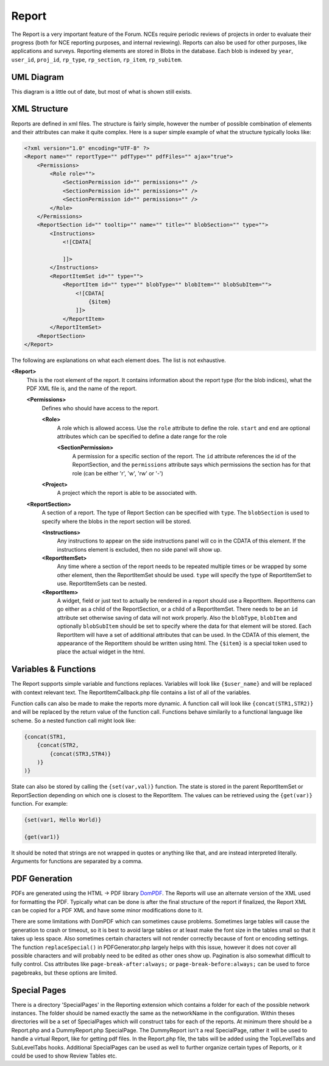 .. index:: single: Report

Report
======

The Report is a very important feature of the Forum.  NCEs require periodic reviews of projects in order to evaluate their progress (both for NCE reporting purposes, and internal reviewing).  Reports can also be used for other purposes, like applications and surveys.  Reporting elements are stored in Blobs in the database.  Each blob is indexed by ``year``, ``user_id``, ``proj_id``, ``rp_type``, ``rp_section``, ``rp_item``, ``rp_subitem``.

UML Diagram
-----------

.. image:: _images/report/ReportUML.png

This diagram is a little out of date, but most of what is shown still exists.

XML Structure
-------------

Reports are defined in xml files.  The structure is fairly simple, however the number of possible combination of elements and their attributes can make it quite complex.  Here is a super simple example of what the structure typically looks like:

.. code-block:: xml

    <?xml version="1.0" encoding="UTF-8" ?>
    <Report name="" reportType="" pdfType="" pdfFiles="" ajax="true">
        <Permissions>
            <Role role="">
                <SectionPermission id="" permissions="" />
                <SectionPermission id="" permissions="" />
                <SectionPermission id="" permissions="" />
            </Role>
        </Permissions>
        <ReportSection id="" tooltip="" name="" title="" blobSection="" type="">
            <Instructions>
                <![CDATA[
                    
                ]]> 
            </Instructions>
            <ReportItemSet id="" type="">
                <ReportItem id="" type="" blobType="" blobItem="" blobSubItem="">
                    <![CDATA[
                        {$item}
                    ]]> 
                </ReportItem>
            </ReportItemSet>
        <ReportSection>
    </Report>

The following are explanations on what each element does.  The list is not exhaustive.

**<Report>**
    This is the root element of the report.  It contains information about the report type (for the blob indices), what the PDF XML file is, and the name of the report.

    **<Permissions>**
        Defines who should have access to the report.
        
        **<Role>**
            A role which is allowed access.  Use the ``role`` attribute to define the role.  ``start`` and ``end`` are optional attributes which can be specified to define a date range for the role
            
            **<SectionPermission>**
                A permission for a specific section of the report.  The ``id`` attribute references the id of the ReportSection, and the ``permissions`` attribute says which permissions the section has for that role (can be either 'r', 'w', 'rw' or '-')
            
        **<Project>**
            A project which the report is able to be associated with.
        
    **<ReportSection>**
        A section of a report.  The type of Report Section can be specified with ``type``.  The ``blobSection`` is used to specify where the blobs in the report section will be stored.
        
        **<Instructions>**
            Any instructions to appear on the side instructions panel will co in the CDATA of this element.  If the instructions element is excluded, then no side panel will show up.
            
        **<ReportItemSet>**
            Any time where a section of the report needs to be repeated multiple times or be wrapped by some other element, then the ReportItemSet should be used.  ``type`` will specify the type of ReportItemSet to use.  ReportItemSets can be nested.
            
        **<ReportItem>**
            A widget, field or just text to actually be rendered in a report should use a ReportItem.  ReportItems can go either as a child of the ReportSection, or a child of a ReportItemSet.  There needs to be an ``id`` attribute set otherwise saving of data will not work properly.  Also the ``blobType``, ``blobItem`` and optionally ``blobSubItem`` should be set to specify where the data for that element will be stored.  Each ReportItem will have a set of additional attributes that can be used.  In the CDATA of this element, the appearance of the ReportItem should be written using html.  The ``{$item}`` is a special token used to place the actual widget in the html.

Variables & Functions
---------------------

The Report supports simple variable and functions replaces.  Variables will look like ``{$user_name}`` and will be replaced with context relevant text.  The ReportItemCallback.php file contains a list of all of the variables.

Function calls can also be made to make the reports more dynamic.  A function call will look like ``{concat(STR1,STR2)}`` and will be replaced by the return value of the function call.  Functions behave similarily to a functional language like scheme.  So a nested function call might look like:

.. code-block:: xml

    {concat(STR1,
        {concat(STR2,
            {concat(STR3,STR4)}
        )}
    )}
    
State can also be stored by calling the ``{set(var,val)}`` function.  The state is stored in the parent ReportItemSet or ReportSection depending on which one is closest to the ReportItem.  The values can be retrieved using the ``{get(var)}`` function.  For example:

.. code-block:: xml

    {set(var1, Hello World)}
    
    {get(var1)}
    
It should be noted that strings are not wrapped in quotes or anything like that, and are instead interpreted literally.  Arguments for functions are separated by a comma.

PDF Generation
--------------

PDFs are generated using the HTML -> PDF library `DomPDF`_.  The Reports will use an alternate version of the XML used for formatting the PDF.  Typically what can be done is after the final structure of the report if finalized, the Report XML can be copied for a PDF XML and have some minor modifications done to it.

There are some limitations with DomPDF which can sometimes cause problems.  Sometimes large tables will cause the generation to crash or timeout, so it is best to avoid large tables or at least make the font size in the tables small so that it takes up less space.  Also sometimes certain characters will not render correctly because of font or encoding settings.  The function ``replaceSpecial()`` in PDFGenerator.php largely helps with this issue, however it does not cover all possible characters and will probably need to be edited as other ones show up.  Pagination is also somewhat difficult to fully control.  Css attributes like ``page-break-after:always;`` or ``page-break-before:always;`` can be used to force pagebreaks, but these options are limited.

.. _DomPDF: https://github.com/dompdf/dompdf

Special Pages
-------------

There is a directory 'SpecialPages' in the Reporting extension which contains a folder for each of the possible network instances.  The folder should be named exactly the same as the networkName in the configuration.  Within theses directories will be a set of SpecialPages which will construct tabs for each of the reports.  At minimum there should be a Report.php and a DummyReport.php SpecialPage.  The DummyReport isn't a real SpecialPage, rather it will be used to handle a virtual Report, like for getting pdf files.  In the Report.php file, the tabs will be added using the TopLevelTabs and SubLevelTabs hooks.  Additional SpecialPages can be used as well to further organize certain types of Reports, or it could be used to show Review Tables etc.
